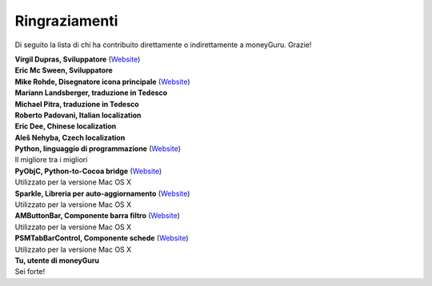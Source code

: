 Ringraziamenti
==============

Di seguito la lista di chi ha contribuito direttamente o indirettamente a moneyGuru. Grazie!

| **Virgil Dupras, Sviluppatore** (`Website <http://www.hardcoded.net>`__)

| **Eric Mc Sween, Sviluppatore**

| **Mike Rohde, Disegnatore icona principale** (`Website <http://www.rohdesign.com>`__)

| **Mariann Landsberger, traduzione in Tedesco**

| **Michael Pitra, traduzione in Tedesco**

| **Roberto Padovani, Italian localization**

| **Eric Dee, Chinese localization**

| **Aleš Nehyba, Czech localization**

| **Python, linguaggio di programmazione** (`Website <http://www.python.org>`__)
| Il migliore tra i migliori

| **PyObjC, Python-to-Cocoa bridge** (`Website <http://pyobjc.sourceforge.net>`__)
| Utilizzato per la versione Mac OS X

| **Sparkle, Libreria per auto-aggiornamento** (`Website <http://andymatuschak.org/pages/sparkle>`__)
| Utilizzato per la versione Mac OS X

| **AMButtonBar, Componente barra filtro** (`Website <http://www.harmless.de>`__)
| Utilizzato per la versione Mac OS X

| **PSMTabBarControl, Componente schede** (`Website <http://www.positivespinmedia.com>`__)
| Utilizzato per la versione Mac OS X

| **Tu, utente di moneyGuru**
| Sei forte!
